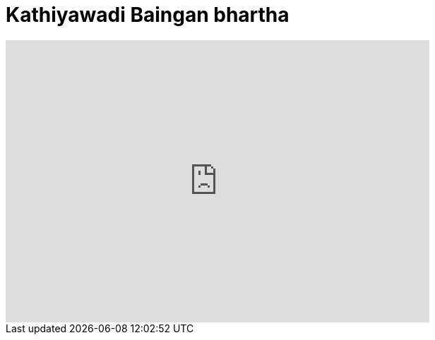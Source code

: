 = Kathiyawadi Baingan bhartha
:hp-image: https://i.ytimg.com/vi_webp/YqzkVhPN4AM/maxresdefault.webp
:published_at: 2017-04-01
:hp-tags: Baingan bhartha, Recipes, Indian recipes, Kathiyawadi Ringna no oro,
:hp-alt-title: Kathiyawadi Baingan bhartha

[#video-youtube]
video::YqzkVhPN4AM[youtube, 600, 400]


